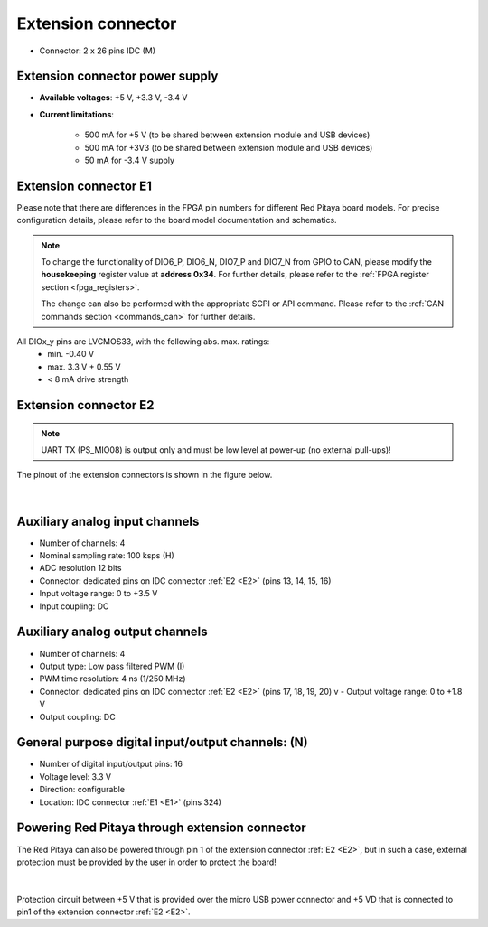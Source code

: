 

######################
Extension connector
######################

- Connector: 2 x 26 pins IDC (M) 

Extension connector power supply
==================================

- **Available voltages**: +5 V, +3.3 V, -3.4 V 
- **Current limitations**:

    - 500 mA for +5 V (to be shared between extension module and USB devices)
    - 500 mA for +3V3 (to be shared between extension module and USB devices)
    - 50 mA for -3.4 V supply


.. _E1:

.. TABLE FOR SDRLAB STEMLAB, 4-IN, and SIGNALLAB

Extension connector E1
======================

Please note that there are differences in the FPGA pin numbers for different Red Pitaya board models. For precise configuration details, please refer to the board model documentation and schematics.

.. tabs::

   .. tab:: STEMlab 125-14

        - +3V3 power source
        - 16 single ended or 8 differential digital I/Os with 3.3 V logic levels
        - 2x CAN
        
        ===  =====================  ===============  ========================  ==============
        Pin  Description            FPGA pin number  FPGA pin description      Voltage levels
        ===  =====================  ===============  ========================  ==============
        1    3V3                                                                             
        2    3V3                                                                             
        3    DIO0_P / EXT TRIG      G17              IO_L16P_T2_35             3.3V          
        4    DIO0_N                 G18              IO_L16N_T2_35             3.3V          
        5    DIO1_P                 H16              IO_L13P_T2_MRCC_35        3.3V          
        6    DIO1_N                 H17              IO_L13N_T2_MRCC_35        3.3V          
        7    DIO2_P                 J18              IO_L14P_T2_AD4P_SRCC_35   3.3V          
        8    DIO2_N                 H18              IO_L14N_T2_AD4N_SRCC_35   3.3V          
        9    DIO3_P                 K17              IO_L12P_T1_MRCC_35        3.3V          
        10   DIO3_N                 K18              IO_L12N_T1_MRCC_35        3.3V          
        11   DIO4_P                 L14              IO_L22P_T3_AD7P_35        3.3V          
        12   DIO4_N                 L15              IO_L22N_T3_AD7N_35        3.3V          
        13   DIO5_P                 L16              IO_L11P_T1_SRCC_35        3.3V          
        14   DIO5_N                 L17              IO_L11N_T1_SRCC_35        3.3V          
        15   DIO6_P / CAN1_RX       K16              IO_L24P_T3_AD15P_35       3.3V          
        16   DIO6_N / CAN1_TX       J16              IO_L24N_T3_AD15N_35       3.3V          
        17   DIO7_P / CAN0_RX       M14              IO_L23P_T3_35             3.3V          
        18   DIO7_N / CAN0_TX       M15              IO_L23N_T3_35             3.3V          
        19   NC                                                                              
        20   NC                                                                              
        21   NC                                                                              
        22   NC                                                                              
        23   NC                                                                              
        24   NC                                                                              
        25   GND                                                                             
        26   GND                                                                             
        ===  =====================  ===============  ========================  ==============

    .. tab:: SDRlab 122-16

        - 3V3 power source
        - 22 single ended or 8 differential digital I/Os with 3.3 V logic levels
        - 2x CAN
        
        ===  =====================  ===============  ========================  ==============
        Pin  Description            FPGA pin number  FPGA pin description      Voltage levels
        ===  =====================  ===============  ========================  ==============
        1    3V3                                                                             
        2    3V3                                                                             
        3    DIO0_P / EXT TRIG      G17              IO_L16P_T2_35             3.3V          
        4    DIO0_N                 G18              IO_L16N_T2_35             3.3V          
        5    DIO1_P                 H16              IO_L13P_T2_MRCC_35        3.3V          
        6    DIO1_N                 H17              IO_L13N_T2_MRCC_35        3.3V          
        7    DIO2_P                 J18              IO_L14P_T2_AD4P_SRCC_35   3.3V          
        8    DIO2_N                 H18              IO_L14N_T2_AD4N_SRCC_35   3.3V          
        9    DIO3_P                 K17              IO_L12P_T1_MRCC_35        3.3V          
        10   DIO3_N                 K18              IO_L12N_T1_MRCC_35        3.3V          
        11   DIO4_P                 L14              IO_L22P_T3_AD7P_35        3.3V          
        12   DIO4_N                 L15              IO_L22N_T3_AD7N_35        3.3V          
        13   DIO5_P                 L16              IO_L11P_T1_SRCC_35        3.3V          
        14   DIO5_N                 L17              IO_L11N_T1_SRCC_35        3.3V          
        15   DIO6_P / CAN1_RX       K16              IO_L24P_T3_AD15P_35       3.3V          
        16   DIO6_N / CAN1_TX       J16              IO_L24N_T3_AD15N_35       3.3V          
        17   DIO7_P / CAN0_RX       M14              IO_L23P_T3_35             3.3V          
        18   DIO7_N / CAN0_TX       M15              IO_L23N_T3_35             3.3V          
        19   DIO8_P                 Y9               IO_L14P_T2_SRCC_13        3.3V          
        20   DIO8_N                 Y8               IO_L14N_T2_SRCC_13        3.3V          
        21   DIO9_P                 Y12              IO_L20P_T3_13             3.3V          
        22   DIO9_N                 Y13              IO_L20N_T3_13             3.3V          
        23   DIO10_P                Y7               IO_L13P_T2_MRCC_13        3.3V          
        24   DIO10_N                Y6               IO_L13N_T2_MRCC_13        3.3V          
        25   GND                                                                             
        26   GND                                                                             
        ===  =====================  ===============  ========================  ==============

    .. tab:: SIGNALlab 250-12

        - 3V3 power source
        - 19 single ended or 9 differential digital I/Os with 3.3 V logic levels
        
        
        ===  =====================  ===============  ========================  ==============
        Pin  Description            FPGA pin number  FPGA pin description      Voltage levels
        ===  =====================  ===============  ========================  ==============
        1    3V3                                                                             
        2    3V3                                                                             
        3    DIO0_P                 W10              IO_L16P_T2_13             3.3V          
        4    DIO0_N                 W9               IO_L16N_T2_13             3.3V          
        5    DIO1_P                 T9               IO_L12P_T1_MRCC_13        3.3V          
        6    DIO1_N                 U10              IO_L12N_T1_MRCC_13        3.3V          
        7    DIO2_P                 Y9               IO_L14P_T2_SRCC_13        3.3V          
        8    DIO2_N                 Y8               IO_L14N_T2_SRCC_13        3.3V          
        9    DIO3_P                 U9               IO_L17P_T2_13             3.3V          
        10   DIO3_N                 U8               IO_L17N_T2_13             3.3V          
        11   DIO4_P                 V8               IO_L15P_T2_DQS_13         3.3V          
        12   DIO4_N                 W8               IO_L15N_T2_DQS_13         3.3V          
        13   DIO5_P                 V11              IO_L21P_T3_DQS_13         3.3V          
        14   DIO5_N                 V10              IO_L21N_T3_DQS_13         3.3V          
        15   DIO6_P / CAN1_RX       W11              IO_L18P_T2_13             3.3V          
        16   DIO6_N / CAN1_TX       Y11              IO_L18N_T2_13             3.3V          
        17   DIO7_P / CAN0_RX       Y12              IO_L20P_T3_13             3.3V          
        18   DIO7_N / CAN0_TX       Y13              IO_L20N_T3_13             3.3V          
        19   DIO8_P                 Y7               IO_L13P_T2_MRCC_13        3.3V          
        20   DIO8_N                 Y6               IO_L13N_T2_MRCC_13        3.3V          
        21   DIO9_P                 U5               IO_L19N_T3_VREF_13        3.3V          
        22   +5VUSB3                                                                         
        23   USB2_P                                                                          
        24   USB2_N                                                                          
        25   GND                                                                             
        26   GND                                                                             
        ===  =====================  ===============  ========================  ==============

    .. tab:: STEMlab 125-14 4-Input

        - 3V3 power source
        - 22 single ended or 8 differential digital I/Os with 3.3 V logic levels
        
        
        ===  =====================  ===============  ========================  ==============
        Pin  Description            FPGA pin number  FPGA pin description      Voltage levels
        ===  =====================  ===============  ========================  ==============
        1    3V3                                                                             
        2    3V3                                                                             
        3    DIO0_P / EXT TRIG      G17              IO_L16P_T2_35             3.3V          
        4    DIO0_N                 G18              IO_L16N_T2_35             3.3V          
        5    DIO1_P                 H16              IO_L13P_T2_MRCC_35        3.3V          
        6    DIO1_N                 H17              IO_L13N_T2_MRCC_35        3.3V          
        7    DIO2_P                 J18              IO_L14P_T2_AD4P_SRCC_35   3.3V          
        8    DIO2_N                 H18              IO_L14N_T2_AD4N_SRCC_35   3.3V          
        9    DIO3_P                 K17              IO_L12P_T1_MRCC_35        3.3V          
        10   DIO3_N                 K18              IO_L12N_T1_MRCC_35        3.3V          
        11   DIO4_P                 L14              IO_L22P_T3_AD7P_35        3.3V          
        12   DIO4_N                 L15              IO_L22N_T3_AD7N_35        3.3V          
        13   DIO5_P                 L16              IO_L11P_T1_SRCC_35        3.3V          
        14   DIO5_N                 L17              IO_L11N_T1_SRCC_35        3.3V          
        15   DIO6_P / CAN1_RX       K16              IO_L24P_T3_AD15P_35       3.3V          
        16   DIO6_N / CAN1_TX       J16              IO_L24N_T3_AD15N_35       3.3V          
        17   DIO7_P / CAN0_RX       M14              IO_L23P_T3_35             3.3V          
        18   DIO7_N / CAN0_TX       M15              IO_L23N_T3_35             3.3V          
        19   DIO8_P                 Y9               IO_L14P_T2_SRCC_13        3.3V          
        20   DIO8_N                 Y8               IO_L14N_T2_SRCC_13        3.3V          
        21   DIO9_P                 Y12              IO_L20P_T3_13             3.3V          
        22   DIO9_N                 Y13              IO_L20N_T3_13             3.3V          
        23   DIO10_P                Y7               IO_L13P_T2_MRCC_13        3.3V          
        24   DIO10_N                Y6               IO_L13N_T2_MRCC_13        3.3V          
        25   GND                                                                             
        26   GND                                                                             
        ===  =====================  ===============  ========================  ==============



.. note::
        
    To change the functionality of DIO6_P, DIO6_N, DIO7_P and DIO7_N from GPIO to CAN, please modify the **housekeeping** register value at **address 0x34**. For further details, please refer to the :ref:`FPGA register section <fpga_registers>`.
        
    The change can also be performed with the appropriate SCPI or API command. Please refer to the :ref:`CAN commands section <commands_can>` for further details.
        
All DIOx_y pins are LVCMOS33, with the following abs. max. ratings:
    - min. -0.40 V
    - max. 3.3 V + 0.55 V
    - < 8 mA drive strength

.. _E2:

Extension connector E2
======================

.. tabs::

   .. tab:: STEMlab 125-14

        - +5 V, -3V4 power sources
        - SPI, UART, I2C
        - 4 x slow ADCs (100 kSps)
        - 4 x slow DACs (100 kSps)
        - Ext. clock for fast ADC
         
        .. Table 6: Extension connector E2 pin description
        
        ===  ===========================  ===============  ==============================================  ==============
        Pin  Description                  FPGA pin number  FPGA pin description                            Voltage levels
        ===  ===========================  ===============  ==============================================  ==============
        1    +5 V                                                                                                        
        2    -3.3 V / -3.4 V [1]_                                                                                        
        3    SPI (MOSI)                   E9               PS_MIO10_500                                    3.3 V         
        4    SPI (MISO)                   C6               PS_MIO11_500                                    3.3 V         
        5    SPI (SCK)                    D9               PS_MIO12_500                                    3.3 V         
        6    SPI (CS)                     E8               PS_MIO13_500                                    3.3 V         
        7    UART (TX)                    D5               PS_MIO8_500                                     3.3 V         
        8    UART (RX)                    B5               PS_MIO9_500                                     3.3 V         
        9    I2C (SCL)                    B9               PS_MIO50_501                                    3.3 V         
        10   I2C (SDA)                    B13              PS_MIO51_501                                    3.3 V         
        11   Ext com. mode                                                                                 GND (default) 
        12   GND                                                                                                         
        13   Analog Input 0               B19, A20         IO_L2P_T0_AD8P_35, IO_L2N_T0_AD8N_35            0-3.5 V       
        14   Analog Input 1               C20, B20         IO_L1P_T0_AD0P_35, IO_L1N_T0_AD0N_35            0-3.5 V       
        15   Analog Input 2               E17, D18         IO_L3P_T0_DQS_AD1P_35, IO_L3N_T0_DQS_AD1N_35    0-3.5 V       
        16   Analog Input 3               E18, E19         IO_L5P_T0_AD9P_35, IO_L5N_T0_AD9N_35            0-3.5 V       
        17   Analog Output 0              T10              IO_L1N_T0_34                                    0-1.8 V       
        18   Analog Output 1              T11              IO_L1P_T0_34                                    0-1.8 V       
        19   Analog Output 2              P15              IO_L24P_T3_34                                   0-1.8 V       
        20   Analog Output 3              U13              IO_L3P_T0_DQS_PUDC_B_34                         0-1.8 V       
        21   GND                                                                                                         
        22   GND                                                                                                         
        23   Ext Adc CLK+                                                                                  LVDS          
        24   Ext Adc CLK-                                                                                  LVDS          
        25   GND                                                                                                         
        26   GND                                                                                                         
        ===  ===========================  ===============  ==============================================  ==============
        
        .. [1] Red Pitaya Version 1.0 has -3.3 V on pin 2. Red Pitaya Version 1.1 has -3.4 V on pin 2.

    .. tab:: SDRlab 122-16

        - +5 V power source
        - SPI, UART, I2C
        - 4 x slow ADCs (100 kSps)
        - 4 x slow DACs (100 kSps)
        - Ext. clock for fast ADC

        .. Table 6: Extension connector E2 pin description

        ===  ======================  ===============  ==============================================  ==============
        Pin  Description             FPGA pin number  FPGA pin description                            Voltage levels
        ===  ======================  ===============  ==============================================  ==============
        1    +5V                                                                                                    
        2    NC                                                                                                   
        3    SPI (MOSI)              E9               PS_MIO10_500                                    3.3 V         
        4    SPI (MISO)              C6               PS_MIO11_500                                    3.3 V         
        5    SPI (SCK)               D9               PS_MIO12_500                                    3.3 V         
        6    SPI (CS)                E8               PS_MIO13_500                                    3.3 V         
        7    UART (TX)               D5               PS_MIO8_500                                     3.3 V         
        8    UART (RX)               B5               PS_MIO9_500                                     3.3 V         
        9    I2C (SCL)               B9               PS_MIO50_501                                    3.3 V         
        10   I2C (SDA)               B13              PS_MIO51_501                                    3.3 V         
        11   Ext com.mode                                                                             GND (default) 
        12   GND                                                                                                    
        13   Analog Input 0          B19, A20         IO_L2P_T0_AD8P_35, IO_L2N_T0_AD8N_35            0-3.5 V       
        14   Analog Input 1          C20, B20         IO_L1P_T0_AD0P_35, IO_L1N_T0_AD0N_35            0-3.5 V       
        15   Analog Input 2          E17, D18         IO_L3P_T0_DQS_AD1P_35, IO_L3N_T0_DQS_AD1N_35    0-3.5 V       
        16   Analog Input 3          E18, E19         IO_L5P_T0_AD9P_35, IO_L5N_T0_AD9N_35            0-3.5 V       
        17   Analog Output 0         T10              IO_L1N_T0_34                                    0-1.8 V       
        18   Analog Output 1         T11              IO_L1P_T0_34                                    0-1.8 V       
        19   Analog Output 2         P15              IO_L24P_T3_34                                   0-1.8 V       
        20   Analog Output 3         U13              IO_L3P_T0_DQS_PUDC_B_34                         0-1.8 V       
        21   GND                                                                                                    
        22   GND                                                                                                    
        23   Ext Adc CLK+                                                                             LVDS          
        24   Ext Adc CLK-                                                                             LVDS          
        25   GND                                                                                                    
        26   GND                                                                                                    
        ===  ======================  ===============  ==============================================  ==============

    .. tab:: SIGNALlab 250-12

        - +5 V, -5.4 V power sources
        - SPI, UART, I2C
        - 4 x slow ADCs (100 kSps)
        - 4 x slow DACs (100 kSps)
        - Ext. clock for fast ADC
        
        
        .. Table 6: Extension connector E2 pin description
        
        ===  ======================  ===============  ==============================================  ==============
        Pin  Description             FPGA pin number  FPGA pin description                            Voltage levels
        ===  ======================  ===============  ==============================================  ==============
        1    +5V                                                                                                    
        2    -5.4 V                                                                                                   
        3    SPI (MOSI)              E9               PS_MIO10_500                                    3.3 V         
        4    SPI (MISO)              C6               PS_MIO11_500                                    3.3 V         
        5    SPI (SCK)               D9               PS_MIO12_500                                    3.3 V         
        6    SPI (CS)                E8               PS_MIO13_500                                    3.3 V         
        7    UART (TX)               D5               PS_MIO8_500                                     3.3 V         
        8    UART (RX)               B5               PS_MIO9_500                                     3.3 V         
        9    I2C (SCL)               B9               PS_MIO50_501                                    3.3 V         
        10   I2C (SDA)               B13              PS_MIO51_501                                    3.3 V         
        11   Ext com.mode                                                                             GND (default) 
        12   GND                                                                                                    
        13   Analog Input 0          B19, A20         IO_L2P_T0_AD8P_35, IO_L2N_T0_AD8N_35            0-3.5 V       
        14   Analog Input 1          C20, B20         IO_L1P_T0_AD0P_35, IO_L1N_T0_AD0N_35            0-3.5 V       
        15   Analog Input 2          E17, D18         IO_L3P_T0_DQS_AD1P_35, IO_L3N_T0_DQS_AD1N_35    0-3.5 V       
        16   Analog Input 3          E18, E19         IO_L5P_T0_AD9P_35, IO_L5N_T0_AD9N_35            0-3.5 V       
        17   Analog Output 0         T10              IO_L1N_T0_34                                    0-1.8 V       
        18   Analog Output 1         T11              IO_L1P_T0_34                                    0-1.8 V       
        19   Analog Output 2         P15              IO_L24P_T3_34                                   0-1.8 V       
        20   Analog Output 3         U13              IO_L3P_T0_DQS_PUDC_B_34                         0-1.8 V       
        21   GND                                                                                                    
        22   GND                                                                                                    
        23   Ext Adc CLK+                                                                             LVDS          
        24   Ext Adc CLK-                                                                             LVDS          
        25   GND                                                                                                    
        26   GND                                                                                                    
        ===  ======================  ===============  ==============================================  ==============

    .. tab:: STEMlab 125-14 4-Input

        - +5 V, -3V4 power sources
        - SPI, UART, I2C
        - 4 x slow ADCs
        - 4 x slow DACs
        - Ext. clock for fast ADC

        .. Table 6: Extension connector E2 pin description

        ===  ======================  ===============  ==============================================  ==============
        Pin  Description             FPGA pin number  FPGA pin description                            Voltage levels
        ===  ======================  ===============  ==============================================  ==============
        1    +5V                                                                                                    
        2    -3V4                                                                                                   
        3    SPI (MOSI)              E9               PS_MIO10_500                                    3.3 V         
        4    SPI (MISO)              C6               PS_MIO11_500                                    3.3 V         
        5    SPI (SCK)               D9               PS_MIO12_500                                    3.3 V         
        6    SPI (CS)                E8               PS_MIO13_500                                    3.3 V         
        7    UART (TX)               D5               PS_MIO8_500                                     3.3 V         
        8    UART (RX)               B5               PS_MIO9_500                                     3.3 V         
        9    I2C (SCL)               B9               PS_MIO50_501                                    3.3 V         
        10   I2C (SDA)               B13              PS_MIO51_501                                    3.3 V         
        11   Ext com.mode                                                                             GND (default) 
        12   GND                                                                                                    
        13   Analog Input 0          B19, A20         IO_L2P_T0_AD8P_35, IO_L2N_T0_AD8N_35            0-3.5 V       
        14   Analog Input 1          C20, B20         IO_L1P_T0_AD0P_35, IO_L1N_T0_AD0N_35            0-3.5 V       
        15   Analog Input 2          E17, D18         IO_L3P_T0_DQS_AD1P_35, IO_L3N_T0_DQS_AD1N_35    0-3.5 V       
        16   Analog Input 3          E18, E19         IO_L5P_T0_AD9P_35, IO_L5N_T0_AD9N_35            0-3.5 V       
        17   Analog Output 0         T10              IO_L1N_T0_34                                    0-1.8 V       
        18   Analog Output 1         T11              IO_L1P_T0_34                                    0-1.8 V       
        19   Analog Output 2         P15              IO_L24P_T3_34                                   0-1.8 V       
        20   Analog Output 3         U13              IO_L3P_T0_DQS_PUDC_B_34                         0-1.8 V       
        21   CLK SEL                                                                                  3.3 V         
        22   GND                                                                                                    
        23   Ext Adc CLK+                                                                             LVDS          
        24   Ext Adc CLK-                                                                             LVDS          
        25   GND                                                                                                    
        26   GND                                                                                                    
        ===  ======================  ===============  ==============================================  ==============


.. note::

    UART TX (PS_MIO08) is output only and must be low level at power-up (no external pull-ups)!

The pinout of the extension connectors is shown in the figure below.

.. figure:: img/Red_Pitaya_pinout.jpg
    :width: 700
    :align: center

|

.. NEEDS CORRECTION - CHECK OTHER SOURCES FOR PROPER INFO

Auxiliary analog input channels
===============================

- Number of channels: 4 
- Nominal sampling rate: 100 ksps (H) 
- ADC resolution 12 bits 
- Connector: dedicated pins on IDC connector :ref:`E2 <E2>` (pins 13, 14, 15, 16) 
- Input voltage range: 0 to +3.5 V 
- Input coupling: DC 


Auxiliary analog output channels 
================================

- Number of channels: 4 
- Output type: Low pass filtered PWM (I) 
- PWM time resolution: 4 ns (1/250 MHz)
- Connector: dedicated pins on IDC connector :ref:`E2 <E2>` (pins 17, 18, 19, 20) v - Output voltage range: 0 to +1.8 V 
- Output coupling: DC 


General purpose digital input/output channels: (N) 
==================================================

- Number of digital input/output pins: 16 
- Voltage level: 3.3 V 
- Direction: configurable 
- Location: IDC connector :ref:`E1 <E1>` (pins 324) 


Powering Red Pitaya through extension connector
===============================================

The Red Pitaya can also be powered through pin 1 of the extension connector :ref:`E2 <E2>`, but in such a case, external protection must be provided by the user in order to protect the board!

.. figure:: img/schematics/Protection.png

|

Protection circuit between +5 V that is provided over the micro USB power connector and +5 VD that is connected to pin1 of the extension connector :ref:`E2 <E2>`.


